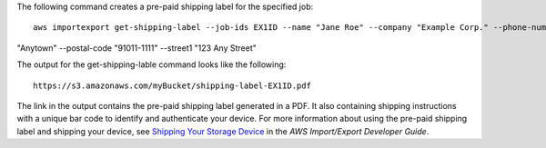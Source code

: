 The following command creates a pre-paid shipping label for the specified job::

  aws importexport get-shipping-label --job-ids EX1ID --name "Jane Roe" --company "Example Corp." --phone-number "206-555-1111" --country "USA" --state-or-province "WA" --city 
"Anytown" --postal-code "91011-1111" --street1 "123 Any Street"

The output for the get-shipping-lable command looks like the following::

  https://s3.amazonaws.com/myBucket/shipping-label-EX1ID.pdf

The link in the output contains the pre-paid shipping label generated in a PDF. It also containing shipping instructions with a unique bar code to identify and authenticate your device. For more information about using the pre-paid shipping label and shipping your device, see `Shipping Your Storage Device`_ in the *AWS Import/Export Developer Guide*.

.. _`Shipping Your Storage Device`: http://docs.aws.amazon.com/AWSImportExport/latest/DG/CHAP_ShippingYourStorageDevice.html
